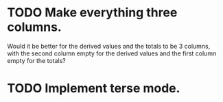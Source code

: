 * TODO Make everything three columns.
  Would it be better for the derived values and the totals to be 3
  columns, with the second column empty for the derived values and the
  first column empty for the totals?
* TODO Implement terse mode.
